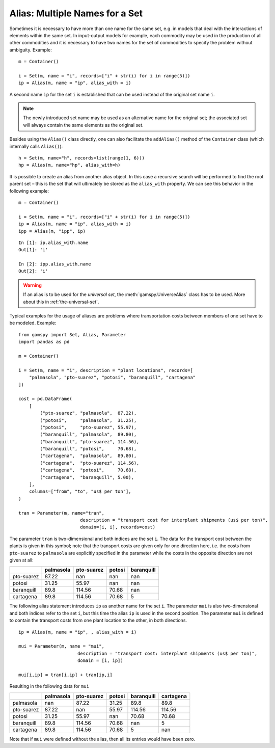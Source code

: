 .. _alias:

***********************************
Alias: Multiple Names for a Set
***********************************


Sometimes it is necessary to have more than one name for the same set, e.g. in models that 
deal with the interactions of elements within the same set.
In input-output models for example, each commodity may be used in the production of all 
other commodities and it is necessary to have two names for the set of commodities to specify 
the problem without ambiguity. Example: ::
    
    m = Container()
    
    i = Set(m, name = "i", records=["i" + str(i) for i in range(5)])
    ip = Alias(m, name = "ip", alias_with = i)

A second name ``ip`` for the set ``i`` is established that can be used instead of the original 
set name ``i``. 

.. note::
    The newly introduced set name may be used as an alternative name for the original set; 
    the associated set will always contain the same elements as the original set.

Besides using the ``Alias()`` class directly, one can also facilitate the ``addAlias()`` method 
of the ``Container`` class (which internally calls ``Alias()``): ::

    h = Set(m, name="h", records=list(range(1, 6)))
    hp = Alias(m, name="hp", alias_with=h)

It is possible to create an alias from another alias object. In this case a recursive search 
will be performed to find the root parent set – this is the set that will ultimately be stored 
as the ``alias_with`` property. We can see this behavior in the following example: ::
    
    m = Container()
    
    i = Set(m, name = "i", records=["i" + str(i) for i in range(5)])
    ip = Alias(m, name = "ip", alias_with = i)
    ipp = Alias(m, "ipp", ip)

::

    In [1]: ip.alias_with.name
    Out[1]: 'i'
     
    In [2]: ipp.alias_with.name
    Out[2]: 'i'

.. warning::
    If an alias is to be used for the *universal set*, the :meth:`gamspy.UniverseAlias` 
    class has to be used. More about this in :ref:`the-universal-set`.


Typical examples for the usage of aliases are problems where transportation costs between 
members of one set have to be modeled. Example: ::

    from gamspy import Set, Alias, Parameter
    import pandas as pd
    
    m = Container()
    
    i = Set(m, name = "i", description = "plant locations", records=[
        "palmasola", "pto-suarez", "potosi", "baranquill", "cartagena"
    ])
    
    cost = pd.DataFrame(
        [
            ("pto-suarez", "palmasola",  87.22),
            ("potosi",     "palmasola",  31.25),
            ("potosi",     "pto-suarez", 55.97),
            ("baranquill", "palmasola",  89.80),
            ("baranquill", "pto-suarez", 114.56),
            ("baranquill", "potosi",     70.68),
            ("cartagena",  "palmasola",  89.80),
            ("cartagena",  "pto-suarez", 114.56),
            ("cartagena",  "potosi",     70.68),
            ("cartagena",  "baranquill", 5.00),
        ],
        columns=["from", "to", "us$ per ton"],
    )
    
    tran = Parameter(m, name="tran", 
                           description = "transport cost for interplant shipments (us$ per ton)", 
                           domain=[i, i], records=cost)

The parameter ``tran`` is 
two-dimensional and both indices are the set ``i``. The data for the transport cost between 
the plants is given in this symbol; note that the transport costs are given only for one 
direction here, i.e. the costs from ``pto-suarez`` to ``palmasola`` are explicitly specified in 
the parameter while the costs in the opposite direction are not given at all:

==========  ===========  ============  ========  ============
..            palmasola    pto-suarez    potosi    baranquill
==========  ===========  ============  ========  ============
pto-suarez        87.22        nan       nan              nan
potosi            31.25         55.97    nan              nan
baranquill        89.8         114.56     70.68           nan
cartagena         89.8         114.56     70.68             5
==========  ===========  ============  ========  ============

The following alias statement introduces ``ip`` as another name for the set ``i``. The parameter 
``mui`` is also two-dimensional and both indices refer to the set ``i``, but this time the alias 
``ip`` is used in the second position. The parameter ``mui`` is defined to contain the transport 
costs from one plant location to the other, in both directions. ::

    ip = Alias(m, name = "ip", , alias_with = i)

    mui = Parameter(m, name = "mui",
                          description = "transport cost: interplant shipments (us$ per ton)",
                          domain = [i, ip])
    
    mui[i,ip] = tran[i,ip] + tran[ip,i]

Resulting in the following data for ``mui``

==========  ===========  ============  ========  ============  ===========
..            palmasola    pto-suarez    potosi    baranquill    cartagena
==========  ===========  ============  ========  ============  ===========
palmasola        nan            87.22     31.25         89.8         89.8
pto-suarez        87.22        nan        55.97        114.56       114.56
potosi            31.25         55.97    nan            70.68        70.68
baranquill        89.8         114.56     70.68        nan            5
cartagena         89.8         114.56     70.68          5          nan
==========  ===========  ============  ========  ============  ===========


Note that if ``mui`` were defined without the alias, then all its entries would have been zero. 

